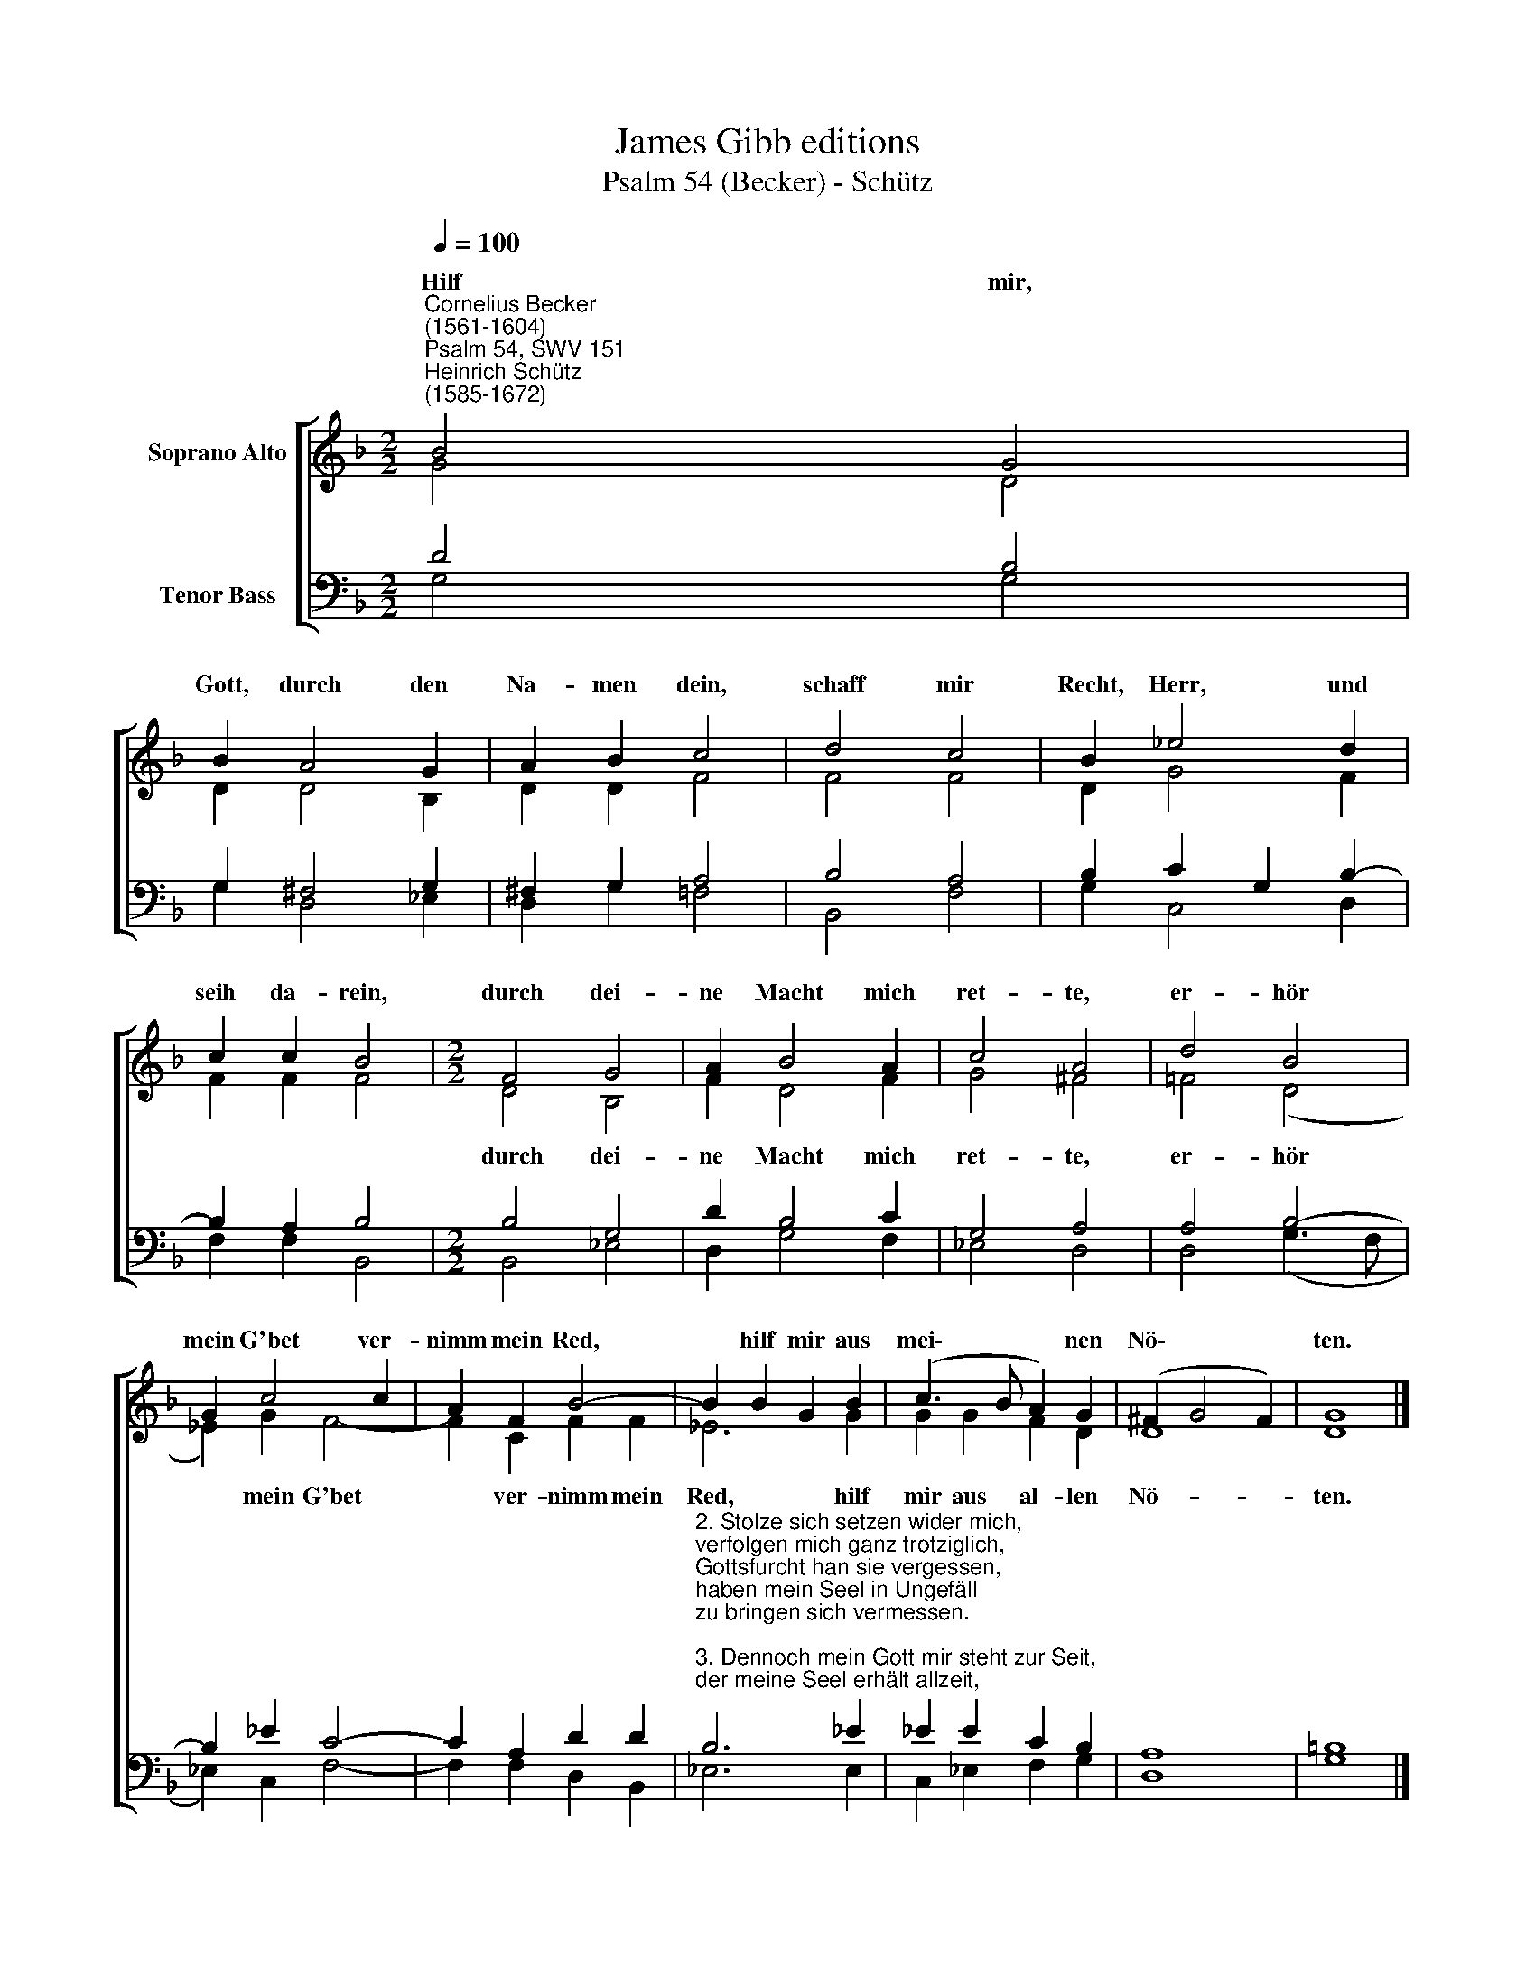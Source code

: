 X:1
T:James Gibb editions
T:Psalm 54 (Becker) - Schütz
%%score [ ( 1 2 ) ( 3 4 ) ]
L:1/8
Q:1/4=100
M:2/2
K:F
V:1 treble nm="Soprano Alto"
V:2 treble 
V:3 bass nm="Tenor Bass"
V:4 bass 
V:1
"^Cornelius Becker\n(1561-1604)""^Psalm 54, SWV 151""^Heinrich Schütz\n(1585-1672)" B4 G4 | %1
w: ~Hilf mir,|
 B2 A4 G2 | A2 B2 c4 | d4 c4 | B2 _e4 d2 | c2 c2 B4 |[M:2/2] F4 G4 | A2 B4 A2 | c4 A4 | d4 B4 | %10
w: Gott, durch den|Na- men dein,|schaff mir|Recht, Herr, und|seih da- rein,|durch dei-|ne Macht mich|ret- te,|er- hör|
 G2 c4 c2 | A2 F2 B4- | B2 B2 G2 B2 | (c3 B A2) G2 | (^F2 G4 F2) | G8 |] %16
w: mein G'bet ver-|nimm mein Red,|* hilf mir aus|mei\- * * nen|Nö\- * *|ten.|
V:2
 G4 D4 | D2 D4 B,2 | D2 D2 F4 | F4 F4 | D2 G4 F2 | F2 F2 F4 |[M:2/2] D4 B,4 | F2 D4 F2 | G4 ^F4 | %9
w: ||||||durch dei-|ne Macht mich|ret- te,|
 =F4 (D4 | _E2) G2 F4- | F2 C2 F2 F2 | _E6 G2 | G2 G2 F2 D2 | D8 | D8 |] %16
w: er- hör|* mein G'bet|* ver- nimm mein|Red, hilf|mir aus al- len|Nö-|ten.|
V:3
 D4 B,4 | G,2 ^F,4 G,2 | ^F,2 G,2 A,4 | B,4 A,4 | B,2 C2 G,2 B,2- | B,2 A,2 B,4 |[M:2/2] B,4 G,4 | %7
 D2 B,4 C2 | G,4 A,4 | A,4 B,4- | B,2 _E2 C4- | C2 A,2 D2 D2 | %12
"^2. Stolze sich setzen wider mich, \nverfolgen mich ganz trotziglich,\nGottsfurcht han sie vergessen, \nhaben mein Seel in Ungefäll\nzu bringen sich vermessen.\n\n3. Dennoch mein Gott mir steht zur Seit, \nder meine Seel erhält allzeit,\ner wird die Feind bezahlen. \nDurch deine Treu, Herr, steh mir bei,\nverstör sie allzumale.\n\n4. Ich will dir Freudenopfer tun, \ndein´m Namen sagen Ehr und Ruhm ,\ndir ich mich ganz vertraue, \ndein göttlich Kraft mach mich sieghaft,\ndaß ich am Feind Lust schaue." B,6 _E2 | %13
 _E2 E2 C2 B,2 | A,8 | =B,8 |] %16
V:4
 G,4 G,4 | G,2 D,4 _E,2 | D,2 G,2 =F,4 | B,,4 F,4 | G,2 C,4 D,2 | F,2 F,2 B,,4 |[M:2/2] B,,4 _E,4 | %7
 D,2 G,4 F,2 | _E,4 D,4 | D,4 (G,3 F, | _E,2) C,2 F,4- | F,2 F,2 D,2 B,,2 | _E,6 E,2 | %13
 C,2 _E,2 F,2 G,2 | D,8 | G,8 |] %16

